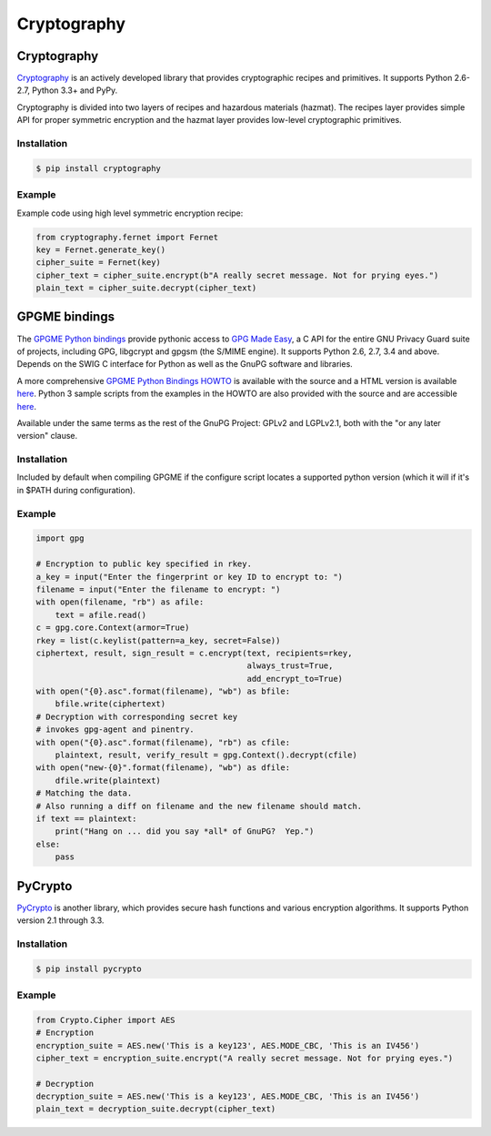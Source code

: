 
############
Cryptography
############

.. image:: /_static/photos/33907152824_bf91078cc1_k_d.jpg


************
Cryptography
************

`Cryptography <https://cryptography.io/en/latest/>`_ is an actively developed
library that provides cryptographic recipes and primitives. It supports
Python 2.6-2.7, Python 3.3+ and PyPy.


Cryptography is divided into two layers of recipes and hazardous materials
(hazmat).  The recipes layer provides simple API for proper symmetric
encryption and the hazmat layer provides low-level cryptographic primitives.



Installation
~~~~~~~~~~~~

.. code-block:: console

    $ pip install cryptography

Example
~~~~~~~

Example code using high level symmetric encryption recipe:

.. code-block:: python

	from cryptography.fernet import Fernet
	key = Fernet.generate_key()
	cipher_suite = Fernet(key)
	cipher_text = cipher_suite.encrypt(b"A really secret message. Not for prying eyes.")
	plain_text = cipher_suite.decrypt(cipher_text)


**************
GPGME bindings
**************

The `GPGME Python bindings <https://dev.gnupg.org/source/gpgme/browse/master/lang/python/>`_ provide pythonic access to `GPG Made Easy <https://dev.gnupg.org/source/gpgme/browse/master/>`_, a C API for the entire GNU Privacy Guard suite of projects, including GPG, libgcrypt and gpgsm (the S/MIME engine). It supports Python 2.6, 2.7, 3.4 and above. Depends on the SWIG C interface for Python as well as the GnuPG software and libraries.

A more comprehensive `GPGME Python Bindings HOWTO <https://dev.gnupg.org/source/gpgme/browse/master/lang/python/docs/GPGMEpythonHOWTOen.org>`_ is available with the source and a HTML version is available `here <http://files.au.adversary.org/crypto/GPGMEpythonHOWTOen.html>`_.  Python 3 sample scripts from the examples in the HOWTO are also provided with the source and are accessible `here <https://dev.gnupg.org/source/gpgme/browse/master/lang/python/examples/howto/>`_.

Available under the same terms as the rest of the GnuPG Project: GPLv2 and LGPLv2.1, both with the "or any later version" clause.

Installation
~~~~~~~~~~~~

Included by default when compiling GPGME if the configure script locates a supported python version (which it will if it's in $PATH during configuration).

Example
~~~~~~~

.. code-block:: python3

	import gpg

	# Encryption to public key specified in rkey.
	a_key = input("Enter the fingerprint or key ID to encrypt to: ")
	filename = input("Enter the filename to encrypt: ")
	with open(filename, "rb") as afile:
	    text = afile.read()
	c = gpg.core.Context(armor=True)
	rkey = list(c.keylist(pattern=a_key, secret=False))
	ciphertext, result, sign_result = c.encrypt(text, recipients=rkey,
	                                            always_trust=True,
						    add_encrypt_to=True)
	with open("{0}.asc".format(filename), "wb") as bfile:
	    bfile.write(ciphertext)
	# Decryption with corresponding secret key
	# invokes gpg-agent and pinentry.
	with open("{0}.asc".format(filename), "rb") as cfile:
	    plaintext, result, verify_result = gpg.Context().decrypt(cfile)
	with open("new-{0}".format(filename), "wb") as dfile:
	    dfile.write(plaintext)
	# Matching the data.
	# Also running a diff on filename and the new filename should match.
	if text == plaintext:
	    print("Hang on ... did you say *all* of GnuPG?  Yep.")
	else:
	    pass



********
PyCrypto
********

`PyCrypto <https://www.dlitz.net/software/pycrypto/>`_ is another library,
which provides secure hash functions and various encryption algorithms. It
supports Python version 2.1 through 3.3.

Installation
~~~~~~~~~~~~

.. code-block:: console

    $ pip install pycrypto

Example
~~~~~~~

.. code-block:: python

	from Crypto.Cipher import AES
	# Encryption
	encryption_suite = AES.new('This is a key123', AES.MODE_CBC, 'This is an IV456')
	cipher_text = encryption_suite.encrypt("A really secret message. Not for prying eyes.")

	# Decryption
	decryption_suite = AES.new('This is a key123', AES.MODE_CBC, 'This is an IV456')
	plain_text = decryption_suite.decrypt(cipher_text)
